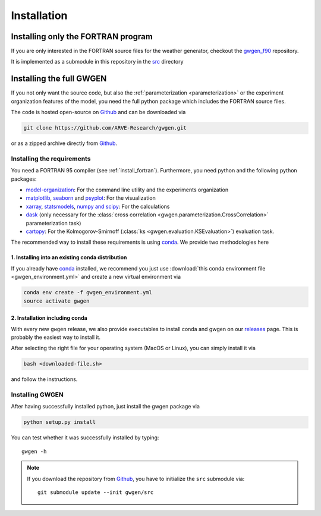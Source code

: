 .. _install:


Installation
============


.. _install_fortran:

Installing only the FORTRAN program
-----------------------------------
If you are only interested in the FORTRAN source files for the weather
generator, checkout the gwgen_f90_ repository.

It is implemented as a submodule in this repository in the src_ directory

.. _src: https://github.com/ARVE-Research/gwgen/blob/master/gwgen/src
.. _gwgen_f90: https://github.com/ARVE-Research/gwgen_f90
.. _Github: https://github.com/ARVE-Research/gwgen

.. _install_full:

Installing the full GWGEN
-------------------------
If you not only want the source code, but also the
:ref:`parameterization <parameterization>` or the experiment organization
features of the model, you need the full python package which includes the
FORTRAN source files.

The code is hosted open-source on Github_ and can be downloaded via

.. code-block:: bash

    git clone https://github.com/ARVE-Research/gwgen.git

or as a zipped archive directly from Github_.

Installing the requirements
~~~~~~~~~~~~~~~~~~~~~~~~~~~
You need a FORTRAN 95 compiler (see :ref:`install_fortran`). Furthermore, you
need python and the  following python packages:

- model-organization_: For the command line utility and the experiments
  organization
- matplotlib_, seaborn_ and psyplot_: For the visualization
- xarray_, statsmodels_, `numpy and scipy`_: For the calculations
- dask_ (only necessary for the
  :class:`cross correlation <gwgen.parameterization.CrossCorrelation>`
  parameterization task)
- cartopy_: For the Kolmogorov-Smirnoff
  (:class:`ks <gwgen.evaluation.KSEvaluation>`) evaluation task.

The recommended way to install these requirements is using conda_. We provide
two methodologies here

1. Installing into an existing conda distribution
*************************************************
If you already have conda_ installed, we recommend you just use
:download:`this conda environment file <gwgen_environment.yml>` and create a
new virtual environment via

.. code-block:: bash

    conda env create -f gwgen_environment.yml
    source activate gwgen

2. Installation including conda
*******************************
With every new ``gwgen`` release, we also provide executables to install
conda and gwgen on our releases_ page. This is probably the easiest way to
install it.

After selecting the right file for your operating system (MacOS or Linux), you
can simply install it via

.. code-block:: bash

    bash <downloaded-file.sh>

and follow the instructions.

.. _model-organization: http://model-organization.readthedocs.io/en/latest/
.. _psyplot: http://psyplot.readthedocs.io/en/latest/
.. _numpy and scipy: https://docs.scipy.org/doc/
.. _statsmodels: http://statsmodels.sourceforge.net/
.. _matplotlib: http://matplotlib.org/
.. _xarray: http://xarray.pydata.org/en/stable/
.. _seaborn: http://seaborn.pydata.org/
.. _dask: http://dask.pydata.org/en/latest/
.. _cartopy: http://scitools.org.uk/cartopy/
.. _conda: https://www.continuum.io/downloads
.. _releases: https://github.com/ARVE-Research/gwgen/releases


Installing GWGEN
~~~~~~~~~~~~~~~~
After having successfully installed python, just install the gwgen package via

.. code-block:: bash

    python setup.py install

You can test whether it was successfully installed by typing::

    gwgen -h

.. note::

    If you download the repository from Github_, you have to initialize the
    ``src`` submodule via::

        git submodule update --init gwgen/src
